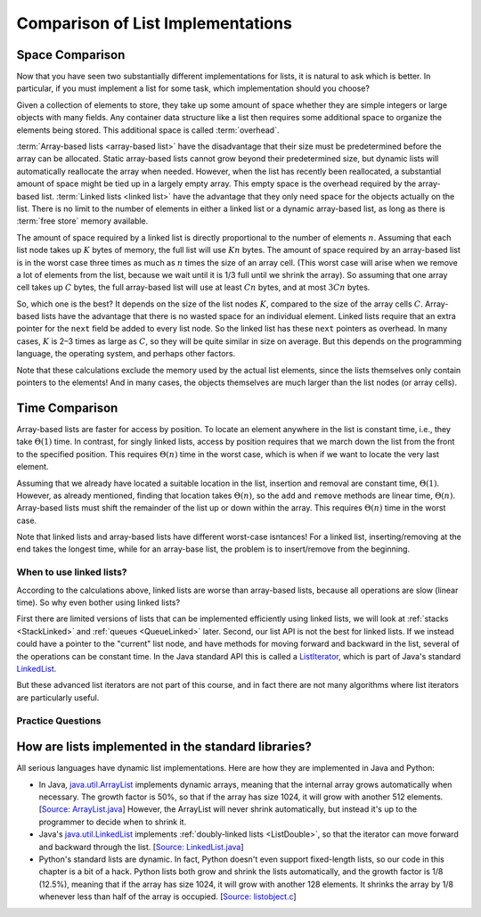 .. raw:: html

   <script>ODSA.SETTINGS.MODULE_SECTIONS = ['space-comparison', 'time-comparison', 'when-to-use-linked-lists', 'practice-questions', 'how-are-lists-implemented-in-the-standard-libraries'];</script>

.. _ListAnalysis:


.. raw:: html

   <script>ODSA.SETTINGS.DISP_MOD_COMP = true;ODSA.SETTINGS.MODULE_NAME = "ListAnalysis";ODSA.SETTINGS.MODULE_LONG_NAME = "Comparison of List Implementations";ODSA.SETTINGS.MODULE_CHAPTER = "Linear Structures"; ODSA.SETTINGS.BUILD_DATE = "2021-12-03 17:29:11"; ODSA.SETTINGS.BUILD_CMAP = true;JSAV_OPTIONS['lang']='en';JSAV_EXERCISE_OPTIONS['code']='pseudo';</script>


.. |--| unicode:: U+2013   .. en dash
.. |---| unicode:: U+2014  .. em dash, trimming surrounding whitespace
   :trim:


.. This file is part of the OpenDSA eTextbook project. See
.. http://opendsa.org for more details.
.. Copyright (c) 2012-2020 by the OpenDSA Project Contributors, and
.. distributed under an MIT open source license.

.. avmetadata:: 
   :author: Cliff Shaffer, Peter Ljunglöf
   :requires: array-based list; linked list
   :satisfies: list implementation analysis; overhead
   :topic: Lists

Comparison of List Implementations
==================================


Space Comparison
----------------

Now that you have seen two substantially different implementations for
lists, it is natural to ask which is better.
In particular, if you must implement a list for some task,
which implementation should you choose?

Given a collection of elements to store, they take up some amount of
space whether they are simple integers or large objects with many
fields.
Any container data structure like a list then requires some additional
space to organize the elements being stored.
This additional space is called :term:`overhead`.

:term:`Array-based lists <array-based list>` have the disadvantage
that their size must be predetermined before the array can be
allocated.
Static array-based lists cannot grow beyond their predetermined size,
but dynamic lists will automatically reallocate the array when needed.
However, when the list has recently been reallocated, a
substantial amount of space might be tied up in a largely empty array.
This empty space is the overhead required by the array-based list.
:term:`Linked lists <linked list>` have the advantage that they only
need space for the objects actually on the list.
There is no limit to the number of elements in either a linked list
or a dynamic array-based list,
as long as there is :term:`free store` memory available.

The amount of space required by a linked list is directly proportional
to the number of elements :math:`n`.
Assuming that each list node takes up :math:`K` bytes of memory, the full list
will use :math:`Kn` bytes.
The amount of space required by an array-based list is in the worst case
three times as much as :math:`n` times the size of an array cell.
(This worst case will arise when we remove a lot of elements from the list,
because we wait until it is 1/3 full until we shrink the array).
So assuming that one array cell takes up :math:`C` bytes, the full array-based list
will use at least :math:`Cn` bytes, and at most :math:`3Cn` bytes.

So, which one is the best? It depends on the size of the list nodes :math:`K`,
compared to the size of the array cells :math:`C`.
Array-based lists have the advantage that there is no wasted
space for an individual element.
Linked lists require that an extra pointer for the ``next`` field be
added to every list node.
So the linked list has these ``next`` pointers as overhead.
In many cases, :math:`K` is 2–3 times as large as :math:`C`, so they will be
quite similar in size on average. But this depends on the programming language,
the operating system, and perhaps other factors.

Note that these calculations exclude the memory used by the actual list elements,
since the lists themselves only contain pointers to the elements!
And in many cases, the objects themselves are much larger than the list nodes
(or array cells).



Time Comparison
---------------

Array-based lists are faster for access by position.
To locate an element anywhere in the list is constant time,
i.e., they take :math:`\Theta(1)` time.
In contrast, for singly linked lists,
access by position requires that we march
down the list from the front to the specified position.
This requires :math:`\Theta(n)` time in the worst case,
which is when if we want to locate the very last element.

Assuming that we already have located a suitable location in the list,
insertion and removal are constant time, :math:`\Theta(1)`.
However, as already mentioned, finding that location takes :math:`\Theta(n)`,
so the ``add`` and ``remove`` methods are linear time,  :math:`\Theta(n)`.
Array-based lists must shift the remainder of the list up or down
within the array.
This requires :math:`\Theta(n)` time in the worst case.

Note that linked lists and array-based lists have different worst-case
isntances! For a linked list, inserting/removing at the end takes the longest time,
while for an array-base list, the problem is to insert/remove from the beginning.

When to use linked lists?
~~~~~~~~~~~~~~~~~~~~~~~~~~~~

According to the calculations above, linked lists are worse than array-based lists,
because all operations are slow (linear time). So why even bother using linked lists?

First there are limited versions of lists that can be implemented efficiently using linked lists,
we will look at :ref:`stacks <StackLinked>` and :ref:`queues <QueueLinked>` later.
Second, our list API is not the best for linked lists.
If we instead could have a pointer to the "current" list node, and have methods for
moving forward and backward in the list, several of the operations can be constant time.
In the Java standard API this is called a ListIterator_,
which is part of Java's standard LinkedList_.

.. _ListIterator: https://docs.oracle.com/javase/8/docs/api/java/util/ListIterator.html
.. _LinkedList: https://docs.oracle.com/javase/8/docs/api/java/util/LinkedList.html

But these advanced list iterators are not part of this course, and in fact there are not many
algorithms where list iterators are particularly useful.


Practice Questions
~~~~~~~~~~~~~~~~~~

.. avembed:: Exercises/ChalmersGU/LinkedList-Summary-QUIZ.html ka
   :module: ListAnalysis
   :points: 1.0
   :required: True
   :threshold: 5
   :exer_opts: JXOP-debug=true&amp;JOP-lang=en&amp;JXOP-code=pseudo
   :long_name: Linked List Summary Exercise


How are lists implemented in the standard libraries?
----------------------------------------------------------

All serious languages have dynamic list implementations.
Here are how they are implemented in Java and Python:

- In Java,
  `java.util.ArrayList <https://docs.oracle.com/javase/8/docs/api/java/util/ArrayList.html>`_
  implements dynamic arrays,
  meaning that the internal array grows automatically when necessary.
  The growth factor is 50%, so that if the array has size 1024,
  it will grow with another 512 elements.
  [`Source: ArrayList.java <https://github.com/openjdk/jdk/blob/961dcffc862a4830fbf26791835a98c12d4b513e/src/java.base/share/classes/java/util/ArrayList.java#L236>`_]
  However, the ArrayList will never shrink automatically, but instead it's up to the programmer
  to decide when to shrink it.

- Java's
  `java.util.LinkedList <https://docs.oracle.com/javase/8/docs/api/java/util/LinkedList.html>`_
  implements :ref:`doubly-linked lists <ListDouble>`, so that the iterator can move forward and backward through the list.
  [`Source: LinkedList.java <https://github.com/openjdk/jdk/blob/961dcffc862a4830fbf26791835a98c12d4b513e/src/java.base/share/classes/java/util/LinkedList.java#L974-L984>`_]

- Python's standard lists are dynamic.
  In fact, Python doesn't even support fixed-length lists, so our code in this chapter is a bit of a hack.
  Python lists both grow and shrink the lists automatically,
  and the growth factor is 1/8 (12.5%), meaning that if the array has size 1024,
  it will grow with another 128 elements.
  It shrinks the array by 1/8 whenever less than half of the array is occupied.
  [`Source: listobject.c <https://github.com/python/cpython/blob/e649e0658ff2af87b07d994c05ae048e16e31aae/Objects/listobject.c#L71>`_]




